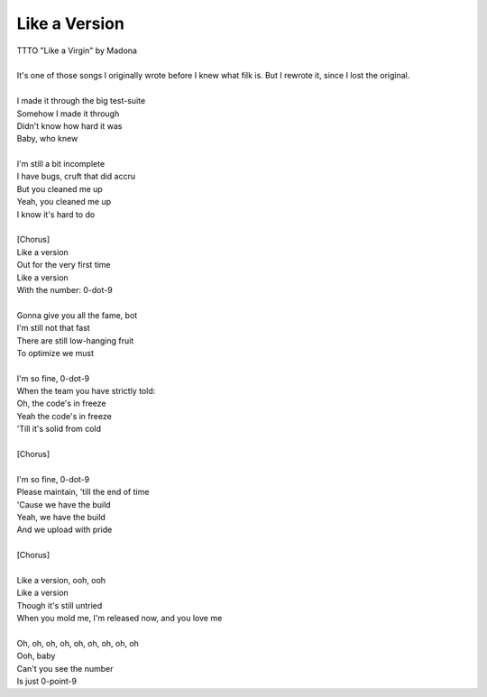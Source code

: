 Like a Version
--------------

| TTTO "Like a Virgin" by Madona
| 
| It's one of those songs I originally wrote before I knew what filk is. But I rewrote it, since I lost the original.
| 
| I made it through the big test-suite
| Somehow I made it through
| Didn't know how hard it was
| Baby, who knew
| 
| I'm still a bit incomplete
| I have bugs, cruft that did accru
| But you cleaned me up
| Yeah, you cleaned me up
| I know it's hard to do
| 
| [Chorus]
| Like a version
| Out for the very first time
| Like a version
| With the number: 0-dot-9
| 
| Gonna give you all the fame, bot
| I'm still not that fast
| There are still low-hanging fruit
| To optimize we must
| 
| I'm so fine, 0-dot-9
| When the team you have strictly told:
| Oh, the code's in freeze
| Yeah the code's in freeze
| 'Till it's solid from cold
| 
| [Chorus]
| 
| I'm so fine, 0-dot-9
| Please maintain, 'till the end of time
| 'Cause we have the build
| Yeah, we have the build
| And we upload with pride
| 
| [Chorus]
| 
| Like a version, ooh, ooh
| Like a version
| Though it's still untried
| When you mold me, I'm released now, and you love me
| 
| Oh, oh, oh, oh, oh, oh, oh, oh, oh
| Ooh, baby
| Can't you see the number
| Is just 0-point-9
